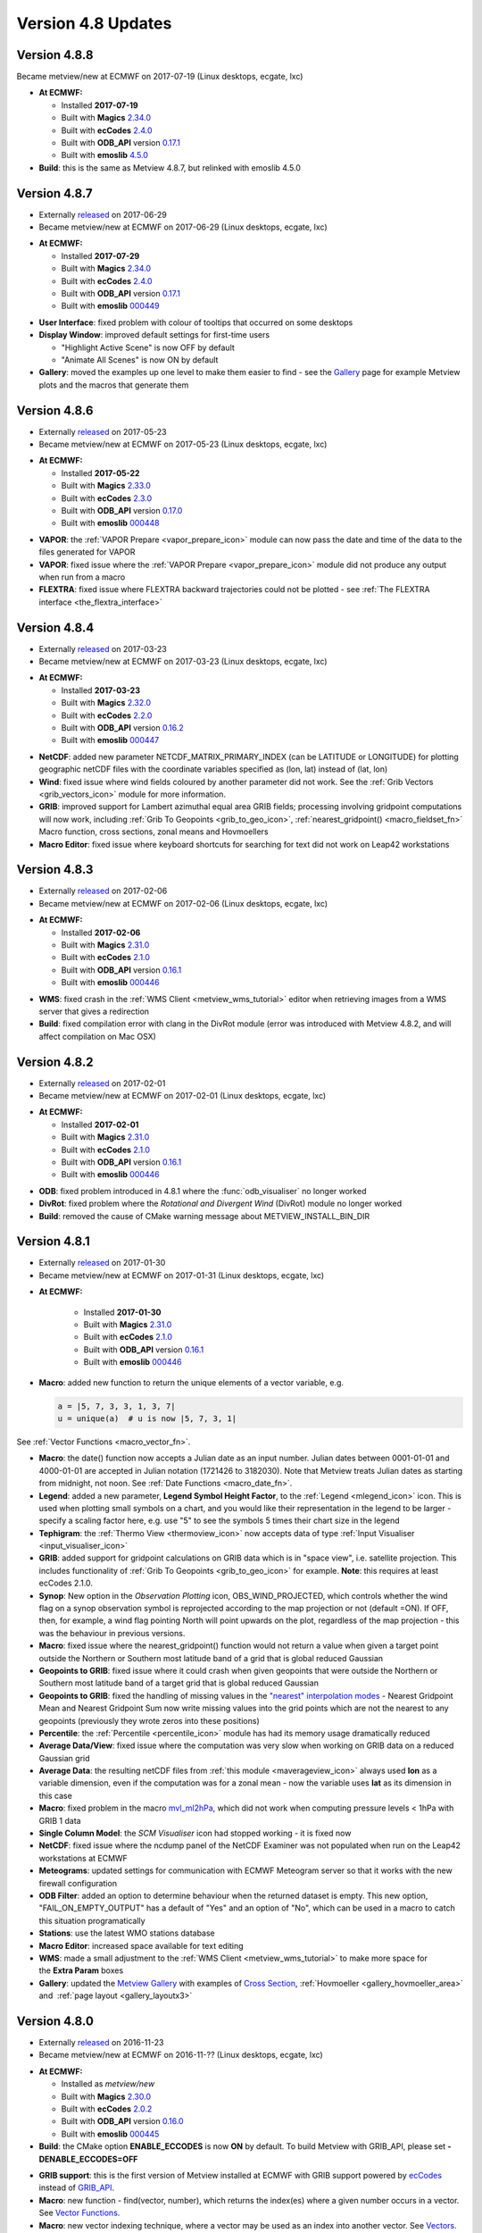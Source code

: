 .. _version_4.8_updates:

Version 4.8 Updates
///////////////////

Version 4.8.8 
=============

Became metview/new at ECMWF on 2017-07-19 (Linux desktops, ecgate, lxc)

-  **At ECMWF:**

   -  Installed **2017-07-19**

   -  Built with
      **Magics** `2.34.0 <https://software.ecmwf.int/wiki/display/MAGP/Latest+News>`__

   -  Built with
      **ecCodes** `2.4.0 <https://confluence.ecmwf.int/display/ECC/ecCodes+version+2.4.0+released>`__

   -  Built with **ODB_API** version `0.17.1 <https://software.ecmwf.int/wiki/display/ODBAPI/Latest+news>`__
      
   -  Built with **emoslib** `4.5.0 <https://confluence.ecmwf.int/pages/viewpage.action?pageId=78283744>`__

-  **Build**: this is the same as Metview 4.8.7, but relinked with emoslib 4.5.0

Version 4.8.7 
=============

- Externally `released <https://software.ecmwf.int/wiki/display/METV/Releases>`__ on 2017-06-29
- Became metview/new at ECMWF on 2017-06-29 (Linux desktops, ecgate, lxc)

*  **At ECMWF:**

   -  Installed **2017-07-29**

   -  Built with
      **Magics** `2.34.0 <https://software.ecmwf.int/wiki/display/MAGP/Latest+News>`__

   -  Built with
      **ecCodes** `2.4.0 <https://confluence.ecmwf.int/display/ECC/ecCodes+version+2.4.0+released>`__

   -  Built with **ODB_API** version
      `0.17.1 <https://software.ecmwf.int/wiki/display/ODBAPI/Latest+news>`__

   -  Built with
      **emoslib** `000449 <https://software.ecmwf.int/wiki/pages/viewpage.action?pageId=56669028>`__

-  **User Interface**: fixed problem with colour of tooltips that occurred on some desktops

-  **Display Window**: improved default settings for first-time users

   -  "Highlight Active Scene" is now OFF by default

   -  "Animate All Scenes" is now ON by default

-  **Gallery**: moved the examples up one level to make them easier to
   find - see the
   `Gallery <https://confluence.ecmwf.int/display/METV/Gallery>`__ page
   for example Metview plots and the macros that generate them

Version 4.8.6 
=============

- Externally `released <https://software.ecmwf.int/wiki/display/METV/Releases>`__ on 2017-05-23
- Became metview/new at ECMWF on 2017-05-23 (Linux desktops, ecgate, lxc)

*  **At ECMWF:**

   -  Installed **2017-05-2\ 2**

   -  Built with
      **Magics** `2.33.0 <https://software.ecmwf.int/wiki/display/MAGP/Latest+News>`__

   -  Built with
      **ecCodes** `2.3.0 <https://confluence.ecmwf.int/display/ECC/ecCodes+version+2.2.0+released>`__

   -  Built with **ODB_API** version
      `0.17.0 <https://software.ecmwf.int/wiki/display/ODBAPI/Latest+news>`__

   -  Built with
      **emoslib** `000448 <https://software.ecmwf.int/wiki/pages/viewpage.action?pageId=56669028>`__

-  **VAPOR**: the :ref:`VAPOR
   Prepare <vapor_prepare_icon>`
   module can now pass the date and time of the data to the files
   generated for VAPOR

-  **VAPOR**: fixed issue where the :ref:`VAPOR
   Prepare <vapor_prepare_icon>`
   module did not produce any output when run from a macro

-  **FLEXTRA**: fixed issue where FLEXTRA backward trajectories could
   not be plotted - see :ref:`The FLEXTRA
   interface <the_flextra_interface>`

Version 4.8.4
=============

- Externally `released <https://software.ecmwf.int/wiki/display/METV/Releases>`__ on 2017-03-23
- Became metview/new at ECMWF on 2017-03-23 (Linux desktops, ecgate, lxc)

*  **At ECMWF:**

   -  Installed **2017-03-23**

   -  Built with
      **Magics** `2.32.0 <https://software.ecmwf.int/wiki/display/MAGP/Latest+News>`__

   -  Built with
      **ecCodes** `2.2.0 <https://confluence.ecmwf.int/display/ECC/ecCodes+version+2.2.0+released>`__

   -  Built with **ODB_API** version
      `0.16.2 <https://software.ecmwf.int/wiki/display/ODBAPI/Latest+news>`__

   -  Built with
      **emoslib** `000447 <https://software.ecmwf.int/wiki/pages/viewpage.action?pageId=56669028>`__

-  **NetCDF**: added new parameter NETCDF_MATRIX_PRIMARY_INDEX (can be
   LATITUDE or LONGITUDE) for plotting geographic netCDF files with the
   coordinate variables specified as (lon, lat) instead of (lat, lon)

-  **Wind**: fixed issue where wind fields coloured by another parameter
   did not work. See the :ref:`Grib
   Vectors <grib_vectors_icon>`
   module for more information.

-  **GRIB**: improved support for Lambert azimuthal equal area GRIB
   fields; processing involving gridpoint computations will now work,
   including :ref:`Grib To
   Geopoints <grib_to_geo_icon>`,
   :ref:`nearest_gridpoint() <macro_fieldset_fn>`
   Macro function, cross sections, zonal means and Hovmoellers

-  **Macro Editor**: fixed issue where keyboard shortcuts for searching
   for text did not work on Leap42 workstations

Version 4.8.3
=============

- Externally `released <https://software.ecmwf.int/wiki/display/METV/Releases>`__ on 2017-02-06
- Became metview/new at ECMWF on 2017-02-06 (Linux desktops, ecgate, lxc)

*  **At ECMWF:**

   -  Installed **2017-02-06**

   -  Built with
      **Magics** `2.31.0 <https://software.ecmwf.int/wiki/display/MAGP/Latest+News>`__

   -  Built with
      **ecCodes** `2.1.0 <https://confluence.ecmwf.int/display/ECC/ecCodes+version+2.1.0+released>`__

   -  Built with **ODB_API** version
      `0.16.1 <https://software.ecmwf.int/wiki/display/ODBAPI/Latest+news>`__

   -  Built with
      **emoslib** `000446 <https://software.ecmwf.int/wiki/pages/viewpage.action?pageId=56669028>`__

-  **WMS**: fixed crash in the :ref:`WMS
   Client <metview_wms_tutorial>`
   editor when retrieving images from a WMS server that gives a
   redirection

-  **Build**: fixed compilation error with clang in the DivRot module
   (error was introduced with Metview 4.8.2, and will affect compilation
   on Mac OSX)

Version 4.8.2
=============

- Externally `released <https://software.ecmwf.int/wiki/display/METV/Releases>`__ on 2017-02-01
- Became metview/new at ECMWF on 2017-02-01 (Linux desktops, ecgate, lxc)

*  **At ECMWF:**

   -  Installed **2017-02-01**

   -  Built with
      **Magics** `2.31.0 <https://software.ecmwf.int/wiki/display/MAGP/Latest+News>`__

   -  Built with
      **ecCodes** `2.1.0 <https://confluence.ecmwf.int/display/ECC/ecCodes+version+2.1.0+released>`__

   -  Built with **ODB_API** version
      `0.16.1 <https://software.ecmwf.int/wiki/display/ODBAPI/Latest+news>`__

   -  Built with
      **emoslib** `000446 <https://software.ecmwf.int/wiki/pages/viewpage.action?pageId=56669028>`__

-  **ODB**: fixed problem introduced in 4.8.1 where the :func:`odb_visualiser` no longer worked

-  **DivRot**: fixed problem where the *Rotational and Divergent Wind*
   (DivRot) module no longer worked

-  **Build**: removed the cause of CMake warning message about
   METVIEW_INSTALL_BIN_DIR

Version 4.8.1
=============

- Externally `released <https://software.ecmwf.int/wiki/display/METV/Releases>`__ on 2017-01-30
- Became metview/new at ECMWF on 2017-01-31 (Linux desktops, ecgate, lxc)

* **At ECMWF:**

   -  Installed **2017-01-30**

   -  Built with
      **Magics** `2.31.0 <https://software.ecmwf.int/wiki/display/MAGP/Latest+News>`__

   -  Built with
      **ecCodes** `2.1.0 <https://confluence.ecmwf.int/display/ECC/ecCodes+version+2.1.0+released>`__

   -  Built with **ODB_API** version
      `0.16.1 <https://software.ecmwf.int/wiki/display/ODBAPI/Latest+news>`__

   -  Built with
      **emoslib** `000446 <https://software.ecmwf.int/wiki/pages/viewpage.action?pageId=56669028>`__

-  **Macro**: added new function to return the unique elements of a
   vector variable, e.g.

   .. code-block:: python

      a = |5, 7, 3, 3, 1, 3, 7|
      u = unique(a)  # u is now |5, 7, 3, 1|


See :ref:`Vector
Functions <macro_vector_fn>`.

-  **Macro**: the date() function now accepts a Julian date as an input
   number. Julian dates between 0001-01-01 and 4000-01-01 are accepted
   in Julian notation (1721426 to 3182030). Note that Metview treats
   Julian dates as starting from midnight, not noon. See :ref:`Date
   Functions <macro_date_fn>`.

-  **Legend**: added a new parameter, **Legend Symbol Height Factor**,
   to the :ref:`Legend <mlegend_icon>`
   icon. This is used when plotting small symbols on a chart, and you
   would like their representation in the legend to be larger - specify
   a scaling factor here, e.g. use "5" to see the symbols 5 times their
   chart size in the legend

-  **Tephigram**: the :ref:`Thermo
   View <thermoview_icon>` now
   accepts data of type :ref:`Input
   Visualiser <input_visualiser_icon>`

-  **GRIB**: added support for gridpoint calculations on GRIB data which
   is in "space view", i.e. satellite projection. This includes
   functionality of :ref:`Grib To
   Geopoints <grib_to_geo_icon>`
   for example. **Note**: this requires at least ecCodes 2.1.0.

-  **Synop**: New option in the *Observation Plotting* icon,
   OBS_WIND_PROJECTED, which controls whether the wind flag on a synop
   observation symbol is reprojected according to the map projection or
   not (default =ON). If OFF, then, for example, a wind flag pointing
   North will point upwards on the plot, regardless of the map
   projection - this was the behaviour in previous versions.

-  **Macro**: fixed issue where the nearest_gridpoint() function would
   not return a value when given a target point outside the Northern or
   Southern most latitude band of a grid that is global reduced Gaussian

-  **Geopoints to GRIB**: fixed issue where it could crash when given
   geopoints that were outside the Northern or Southern most latitude
   band of a target grid that is global reduced Gaussian

-  **Geopoints to GRIB**: fixed the handling of missing values in the
   `"nearest" interpolation
   modes <https://confluence.ecmwf.int/display/METV/Geopoints+To+Grib>`__
   - Nearest Gridpoint Mean and Nearest Gridpoint Sum now write missing
   values into the grid points which are not the nearest to any
   geopoints (previously they wrote zeros into these positions)

-  **Percentile**: the
   :ref:`Percentile <percentile_icon>`
   module has had its memory usage dramatically reduced

-  **Average Data/View**: fixed issue where the computation was very
   slow when working on GRIB data on a reduced Gaussian grid

-  **Average Data**: the resulting netCDF files from :ref:`this
   module <maverageview_icon>`
   always used **lon** as a variable dimension, even if the computation
   was for a zonal mean - now the variable uses **lat** as its dimension
   in this case

-  **Macro**: fixed problem in the macro
   `mvl_ml2hPa <https://confluence.ecmwf.int/display/METV/mvl_ml2hPa>`__,
   which did not work when computing pressure levels < 1hPa with GRIB 1
   data

-  **Single Column Model**: the *SCM Visualiser* icon had stopped
   working - it is fixed now

-  **NetCDF**: fixed issue where the ncdump panel of the NetCDF Examiner
   was not populated when run on the Leap42 workstations at ECMWF

-  **Meteograms**: updated settings for communication with ECMWF
   Meteogram server so that it works with the new firewall configuration

-  **ODB Filter**: added an option to determine behaviour when the
   returned dataset is empty. This new option, "FAIL_ON_EMPTY_OUTPUT"
   has a default of "Yes" and an option of "No", which can be used in a
   macro to catch this situation programatically

-  **Stations**: use the latest WMO stations database

-  **Macro Editor**: increased space available for text editing

-  **WMS**: made a small adjustment to the :ref:`WMS
   Client <metview_wms_tutorial>`
   to make more space for the **Extra Param** boxes

-  **Gallery**: updated the `Metview
   Gallery <https://confluence.ecmwf.int/display/METV/Gallery>`__ with
   examples of `Cross
   Section <https://confluence.ecmwf.int/display/METV/Cross+Section+Example>`__,
   :ref:`Hovmoeller <gallery_hovmoeller_area>`
   and  :ref:`page
   layout <gallery_layoutx3>`

Version 4.8.0
=============

- Externally `released <https://software.ecmwf.int/wiki/display/METV/Releases>`__ on 2016-11-23
- Became metview/new at ECMWF on 2016-11-?? (Linux desktops, ecgate, lxc)

*  **At ECMWF:**

   -  Installed as *metview/new*

   -  Built with
      **Magics** `2.30.0 <https://software.ecmwf.int/wiki/display/MAGP/Latest+News>`__

   -  Built with
      **ecCodes** `2.0.2 <https://software.ecmwf.int/wiki/display/ECC/ecCodes+version+2.0.2+released>`__

   -  Built with **ODB_API** version
      `0.16.0 <https://software.ecmwf.int/wiki/display/ODBAPI/Latest+news>`__

   -  Built with
      **emoslib** `000445 <https://software.ecmwf.int/wiki/pages/viewpage.action?pageId=56669028>`__

*  **Build**: the CMake option **ENABLE_ECCODES** is now **ON** by
   default. To build Metview with GRIB_API, please set
   **-DENABLE_ECCODES=OFF**

-  **GRIB support**: this is the first version of Metview installed at
   ECMWF with GRIB support powered by
   `ecCodes <https://software.ecmwf.int/wiki/display/ECC/ecCodes+Home>`__
   instead of
   `GRIB_API <https://software.ecmwf.int/wiki/display/GRIB/Home>`__.

-  **Macro**: new function - find(vector, number), which returns the
   index(es) where a given number occurs in a vector. See `Vector
   Functions <https://software.ecmwf.int/wiki/display/METV/Vector+Functions>`__.

-  **Macro**: new vector indexing technique, where a vector may be used
   as an index into another vector. See
   `Vectors <https://software.ecmwf.int/wiki/display/METV/Vectors>`__.

-  **Macro**: updated the version_info() command so that, if built with
   ecCodes, it returns an eccodes_version member instead of
   grib_api_version

-  **Axis Plotting**: added new parameters for plotting minor grid lines

-  **Axis Plotting**: changed default axis grid line colour from yellow
   to black

-  **MARS**: removed message about "Ambiguous Verb" during MARS
   retrieve() and read() commands

-  **Icon editors**: fixed issue where the colour set in one custom
   colour widget could be mistakenly transferred to another colour
   parameter

-  **Icon editors**: fixed issue where a macro-generated user interface
   with multiple geography helper buttons could mistakenly transfer the
   settings from one parameter to another
